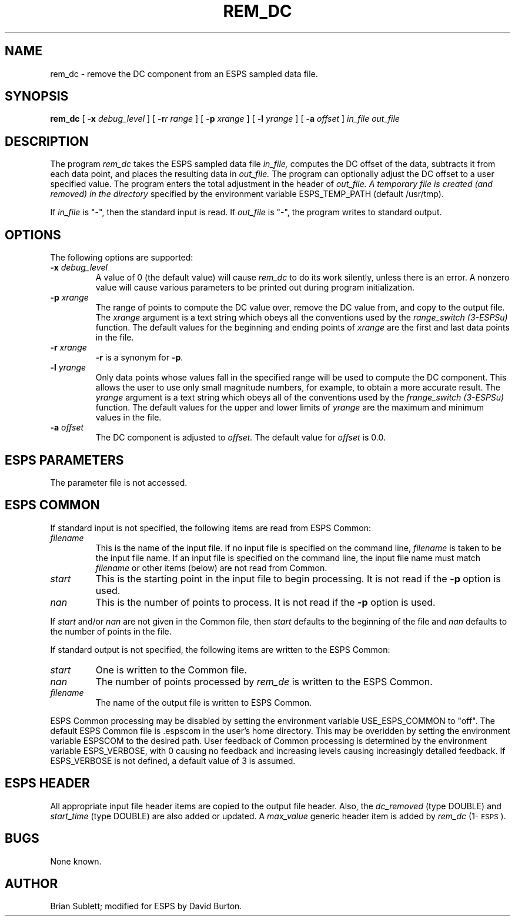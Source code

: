 .\" Copyright (c) 1989 Entropic Speech, Inc.; All rights reserved
.\" @(#)rem_dc.1	3.6	1/4/93 ESI
.TH REM_DC 1\-ESPS 1/4/93
.ds ]W "\fI\s+4\ze\h'0.05'e\s-4\v'-0.4m'\fP\(*p\v'0.4m'\ Entropic Speech, Inc.
.SH NAME
rem_dc \- remove the DC component from an ESPS sampled data file.
.SH SYNOPSIS
.B rem_dc
[
.BI \-x " debug_level"
]
[
.BI \-r "r range"
]
[
.BI \-p " xrange"
]
[
.BI \-l " yrange"
]
[
.BI \-a " offset"
]
.I in_file out_file
.SH DESCRIPTION
.PP
The program
.I rem_dc
takes the ESPS sampled data file
.I in_file,
computes the DC offset of the data, subtracts it from each data point,
and places the resulting data in
.I out_file.
The program can optionally adjust the DC offset to a user specified value.
The program enters the total adjustment in the header of
.I out_file.  A temporary file is created (and removed) in the directory
specified by the environment variable ESPS_TEMP_PATH (default /usr/tmp).  
.PP
If 
.I in_file
is "\-", 
then the standard input is read.  If
.I out_file
is "\-", the program writes to standard output.
.SH OPTIONS
The following options are supported:
.TP
.BI \-x " debug_level"
A value of 0 (the default value) will cause
.I rem_dc
to do its work silently, unless there is an error.
A nonzero value will cause various parameters to be printed out
during program initialization.
.br
.TP
.BI \-p " xrange"
The range of points to compute the DC value over, remove the DC
value from, and copy to the output file.  The
.I xrange
argument is a text string which obeys all the conventions used by the
.I range_switch (3-ESPSu)
function.  The default values for the beginning and ending points of 
.I xrange
are the first and last data points in the file.
.br
.TP
.BI \-r " xrange"
\fB\-r\fP is a synonym for \fB-p\fP.
.br
.TP
.BI \-l " yrange"
Only data points whose values fall in the specified range will be used to compute
the DC component.  This allows the user to use only small magnitude numbers, for
example, to obtain a more accurate result.  The 
.I yrange
argument is a text string which obeys all of the conventions used by the
.I frange_switch (3-ESPSu)
function.  The default values for the upper and lower limits of
.I yrange
are the maximum and minimum values in the file.
.br
.TP
.BI \-a " offset"
The DC component is adjusted to
.I offset.
The default value for
.I offset 
is 0.0.
.br
.SH ESPS PARAMETERS
The parameter file is not accessed.
.SH ESPS COMMON
If standard input is not specified, the following items are read from 
ESPS Common:
.IP \fIfilename - string\fR
This is the name of the input file. If no input file is specified on the
command line, \fIfilename\fR is taken to be the input file name.
If an input file is specified on the command line,
the input file name must match \fIfilename\fR
or other items (below) are not read from Common.
.IP \fIstart - integer\fR
This is the starting point in the input file to begin processing.
It is not read if the \fB\-p\fR option is used.
.IP \fInan - integer\fR
This is the number of points to process. It is not read if the
\fB\-p\fR option is used.
.PP
If \fIstart\fR and/or \fInan\fR are not given in the Common file,
then \fIstart\fR defaults to the beginning of the file and
\fInan\fR defaults to the number of points in the file.
.PP
If standard output is not specified,
the following items are written to the ESPS Common:
.IP \fIstart - integer\fR
One is written to the Common file.
.IP \fInan -integer\fR
The number of points processed by \fIrem_de\fR is written
to the ESPS Common.
.IP \fIfilename - string\fR
The name of the output file is written to ESPS Common.
.PP
ESPS Common processing may be disabled by setting the environment variable
USE_ESPS_COMMON to "off".  The default ESPS Common file is .espscom 
in the user's home directory.  This may be overidden by setting
the environment variable ESPSCOM to the desired path.  User feedback of
Common processing is determined by the environment variable ESPS_VERBOSE,
with 0 causing no feedback and increasing levels causing increasingly
detailed feedback.  If ESPS_VERBOSE is not defined, a default value of 3 is
assumed.
.SH ESPS HEADER
All appropriate input file header items are copied to the output file header.
Also,
the \fIdc_removed\fP (type DOUBLE) and \fIstart_time\fP (type DOUBLE)
are also added or updated.
A \fImax_value\fP generic header item is added by 
\fIrem_dc\fP (1\-\s-1ESPS\s+1).
.SH BUGS
.PP
None known.
.SH AUTHOR
Brian Sublett; modified for ESPS by David Burton.
